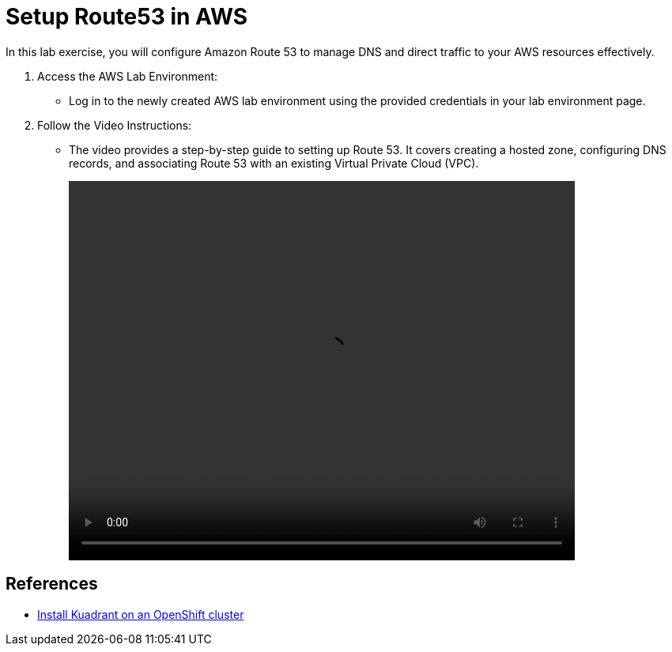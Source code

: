 = Setup Route53 in AWS

In this lab exercise, you will configure Amazon Route 53 to manage DNS and direct traffic to your AWS resources effectively.

. Access the AWS Lab Environment:
* Log in to the newly created AWS lab environment using the provided credentials in your lab environment page.

. Follow the Video Instructions:
* The video provides a step-by-step guide to setting up Route 53. It covers creating a hosted zone, configuring DNS records, and associating Route 53 with an existing Virtual Private Cloud (VPC).
+
video::route53.mp4[align="center",width=640,height=480]

== References

* https://docs.kuadrant.io/0.11.0/kuadrant-operator/doc/install/install-openshift/[Install Kuadrant on an OpenShift cluster]















